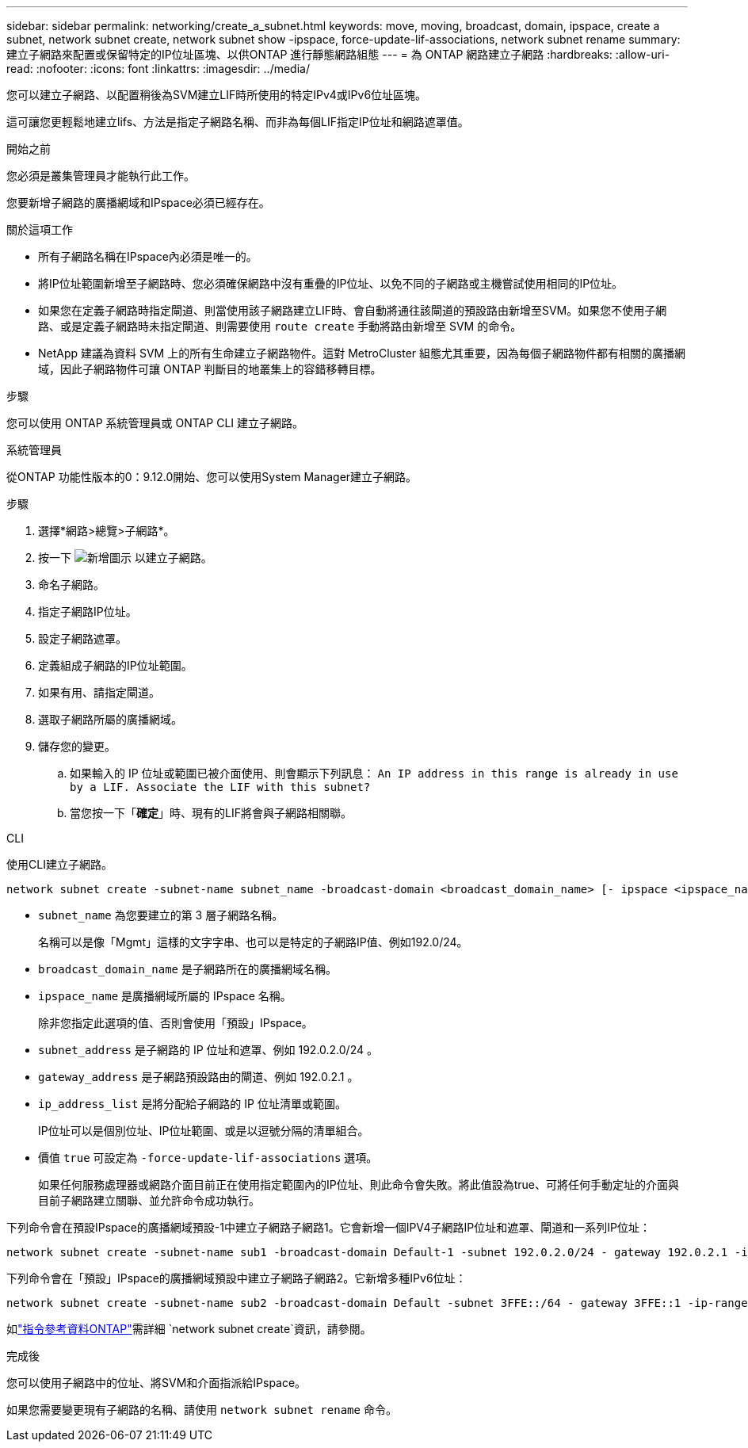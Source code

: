 ---
sidebar: sidebar 
permalink: networking/create_a_subnet.html 
keywords: move, moving, broadcast, domain, ipspace, create a subnet, network subnet create, network subnet show -ipspace, force-update-lif-associations, network subnet rename 
summary: 建立子網路來配置或保留特定的IP位址區塊、以供ONTAP 進行靜態網路組態 
---
= 為 ONTAP 網路建立子網路
:hardbreaks:
:allow-uri-read: 
:nofooter: 
:icons: font
:linkattrs: 
:imagesdir: ../media/


[role="lead"]
您可以建立子網路、以配置稍後為SVM建立LIF時所使用的特定IPv4或IPv6位址區塊。

這可讓您更輕鬆地建立lifs、方法是指定子網路名稱、而非為每個LIF指定IP位址和網路遮罩值。

.開始之前
您必須是叢集管理員才能執行此工作。

您要新增子網路的廣播網域和IPspace必須已經存在。

.關於這項工作
* 所有子網路名稱在IPspace內必須是唯一的。
* 將IP位址範圍新增至子網路時、您必須確保網路中沒有重疊的IP位址、以免不同的子網路或主機嘗試使用相同的IP位址。
* 如果您在定義子網路時指定閘道、則當使用該子網路建立LIF時、會自動將通往該閘道的預設路由新增至SVM。如果您不使用子網路、或是定義子網路時未指定閘道、則需要使用 `route create` 手動將路由新增至 SVM 的命令。
* NetApp 建議為資料 SVM 上的所有生命建立子網路物件。這對 MetroCluster 組態尤其重要，因為每個子網路物件都有相關的廣播網域，因此子網路物件可讓 ONTAP 判斷目的地叢集上的容錯移轉目標。


.步驟
您可以使用 ONTAP 系統管理員或 ONTAP CLI 建立子網路。

[role="tabbed-block"]
====
.系統管理員
--
從ONTAP 功能性版本的0：9.12.0開始、您可以使用System Manager建立子網路。

.步驟
. 選擇*網路>總覽>子網路*。
. 按一下 image:icon_add.gif["新增圖示"] 以建立子網路。
. 命名子網路。
. 指定子網路IP位址。
. 設定子網路遮罩。
. 定義組成子網路的IP位址範圍。
. 如果有用、請指定閘道。
. 選取子網路所屬的廣播網域。
. 儲存您的變更。
+
.. 如果輸入的 IP 位址或範圍已被介面使用、則會顯示下列訊息：
`An IP address in this range is already in use by a LIF. Associate the LIF with this subnet?`
.. 當您按一下「*確定*」時、現有的LIF將會與子網路相關聯。




--
.CLI
--
使用CLI建立子網路。

....
network subnet create -subnet-name subnet_name -broadcast-domain <broadcast_domain_name> [- ipspace <ipspace_name>] -subnet <subnet_address> [-gateway <gateway_address>] [-ip-ranges <ip_address_list>] [-force-update-lif-associations <true>]
....
* `subnet_name` 為您要建立的第 3 層子網路名稱。
+
名稱可以是像「Mgmt」這樣的文字字串、也可以是特定的子網路IP值、例如192.0/24。

* `broadcast_domain_name` 是子網路所在的廣播網域名稱。
* `ipspace_name` 是廣播網域所屬的 IPspace 名稱。
+
除非您指定此選項的值、否則會使用「預設」IPspace。

* `subnet_address` 是子網路的 IP 位址和遮罩、例如 192.0.2.0/24 。
* `gateway_address` 是子網路預設路由的閘道、例如 192.0.2.1 。
* `ip_address_list` 是將分配給子網路的 IP 位址清單或範圍。
+
IP位址可以是個別位址、IP位址範圍、或是以逗號分隔的清單組合。

* 價值 `true` 可設定為 `-force-update-lif-associations` 選項。
+
如果任何服務處理器或網路介面目前正在使用指定範圍內的IP位址、則此命令會失敗。將此值設為true、可將任何手動定址的介面與目前子網路建立關聯、並允許命令成功執行。



下列命令會在預設IPspace的廣播網域預設-1中建立子網路子網路1。它會新增一個IPV4子網路IP位址和遮罩、閘道和一系列IP位址：

....
network subnet create -subnet-name sub1 -broadcast-domain Default-1 -subnet 192.0.2.0/24 - gateway 192.0.2.1 -ip-ranges 192.0.2.1-192.0.2.100, 192.0.2.122
....
下列命令會在「預設」IPspace的廣播網域預設中建立子網路子網路2。它新增多種IPv6位址：

....
network subnet create -subnet-name sub2 -broadcast-domain Default -subnet 3FFE::/64 - gateway 3FFE::1 -ip-ranges "3FFE::10-3FFE::20"
....
如link:https://docs.netapp.com/us-en/ontap-cli/network-subnet-create.html["指令參考資料ONTAP"^]需詳細 `network subnet create`資訊，請參閱。

.完成後
您可以使用子網路中的位址、將SVM和介面指派給IPspace。

如果您需要變更現有子網路的名稱、請使用 `network subnet rename` 命令。

--
====